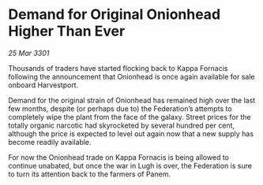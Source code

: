 * Demand for Original Onionhead Higher Than Ever

/25 Mar 3301/

Thousands of traders have started flocking back to Kappa Fornacis following the announcement that Onionhead is once again available for sale onboard Harvestport. 

Demand for the original strain of Onionhead has remained high over the last few months, despite (or perhaps due to) the Federation’s attempts to completely wipe the plant from the face of the galaxy. Street prices for the totally organic narcotic had skyrocketed by several hundred per cent, although the price is expected to level out again now that a new supply has become readily available. 

For now the Onionhead trade on Kappa Fornacis is being allowed to continue unabated, but once the war in Lugh is over, the Federation is sure to turn its attention back to the farmers of Panem.